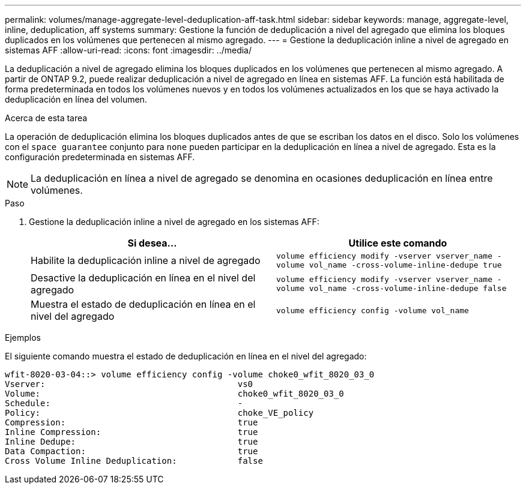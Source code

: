 ---
permalink: volumes/manage-aggregate-level-deduplication-aff-task.html 
sidebar: sidebar 
keywords: manage, aggregate-level, inline, deduplication, aff systems 
summary: Gestione la función de deduplicación a nivel del agregado que elimina los bloques duplicados en los volúmenes que pertenecen al mismo agregado. 
---
= Gestione la deduplicación inline a nivel de agregado en sistemas AFF
:allow-uri-read: 
:icons: font
:imagesdir: ../media/


[role="lead"]
La deduplicación a nivel de agregado elimina los bloques duplicados en los volúmenes que pertenecen al mismo agregado. A partir de ONTAP 9.2, puede realizar deduplicación a nivel de agregado en línea en sistemas AFF. La función está habilitada de forma predeterminada en todos los volúmenes nuevos y en todos los volúmenes actualizados en los que se haya activado la deduplicación en línea del volumen.

.Acerca de esta tarea
La operación de deduplicación elimina los bloques duplicados antes de que se escriban los datos en el disco. Solo los volúmenes con el `space guarantee` conjunto para `none` pueden participar en la deduplicación en línea a nivel de agregado. Esta es la configuración predeterminada en sistemas AFF.

[NOTE]
====
La deduplicación en línea a nivel de agregado se denomina en ocasiones deduplicación en línea entre volúmenes.

====
.Paso
. Gestione la deduplicación inline a nivel de agregado en los sistemas AFF:
+
[cols="2*"]
|===
| Si desea... | Utilice este comando 


 a| 
Habilite la deduplicación inline a nivel de agregado
 a| 
`volume efficiency modify -vserver vserver_name -volume vol_name -cross-volume-inline-dedupe true`



 a| 
Desactive la deduplicación en línea en el nivel del agregado
 a| 
`volume efficiency modify -vserver vserver_name -volume vol_name -cross-volume-inline-dedupe false`



 a| 
Muestra el estado de deduplicación en línea en el nivel del agregado
 a| 
`volume efficiency config -volume vol_name`

|===


.Ejemplos
El siguiente comando muestra el estado de deduplicación en línea en el nivel del agregado:

[listing]
----

wfit-8020-03-04::> volume efficiency config -volume choke0_wfit_8020_03_0
Vserver:                                      vs0
Volume:                                       choke0_wfit_8020_03_0
Schedule:                                     -
Policy:                                       choke_VE_policy
Compression:                                  true
Inline Compression:                           true
Inline Dedupe:                                true
Data Compaction:                              true
Cross Volume Inline Deduplication:            false
----
